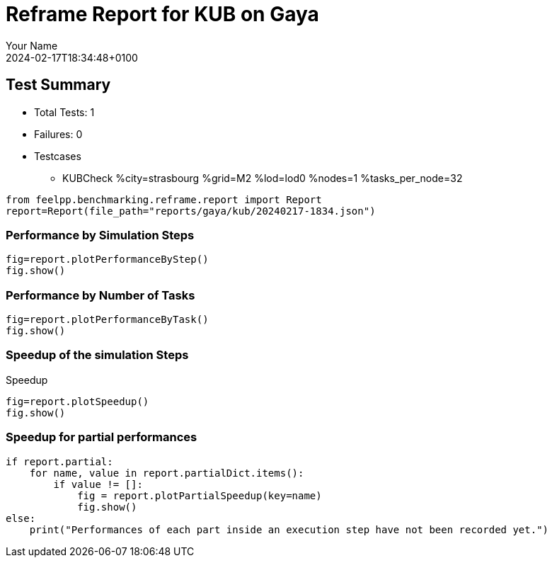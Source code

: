 = Reframe Report for KUB on Gaya
:page-plotly: true
:page-jupyter: true
:page-tags: toolbox, catalog
:parent-catalogs: gaya-kub-strasbourg
:description: Performance report for Gaya on 2024-02-17T18:34:48+0100
:page-illustration: gaya.jpg
:author: Your Name
:revdate: 2024-02-17T18:34:48+0100

== Test Summary

* Total Tests: 1
* Failures: 0
* Testcases
        ** KUBCheck %city=strasbourg %grid=M2 %lod=lod0 %nodes=1 %tasks_per_node=32

[%dynamic%close,python]
----
from feelpp.benchmarking.reframe.report import Report
report=Report(file_path="reports/gaya/kub/20240217-1834.json")
----

=== Performance by Simulation Steps

[%dynamic%raw%open,python]
----
fig=report.plotPerformanceByStep()
fig.show()
----

=== Performance by Number of Tasks

[%dynamic%raw%open,python]
----
fig=report.plotPerformanceByTask()
fig.show()
----

=== Speedup of the simulation Steps

.Speedup
[%dynamic%raw%open,python]
----
fig=report.plotSpeedup()
fig.show()
----

=== Speedup for partial performances

[%dynamic%raw%open,python]
----
if report.partial:
    for name, value in report.partialDict.items():
        if value != []:
            fig = report.plotPartialSpeedup(key=name)
            fig.show()
else:
    print("Performances of each part inside an execution step have not been recorded yet.")
----